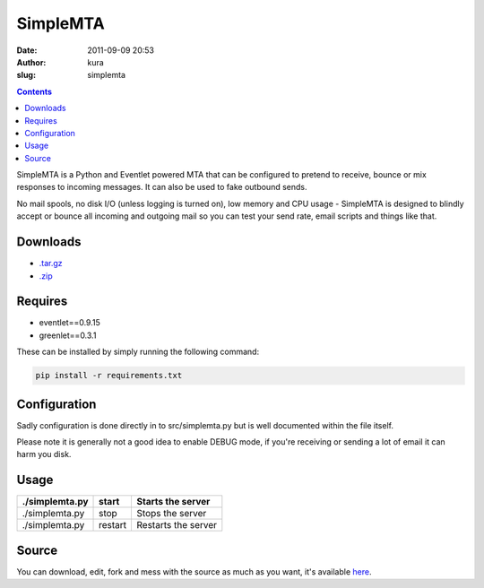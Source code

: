 SimpleMTA
#########
:date: 2011-09-09 20:53
:author: kura
:slug: simplemta

.. contents::
    :backlinks: none

SimpleMTA is a Python and Eventlet powered MTA that can be configured to pretend to receive, bounce or mix responses to incoming messages. It can also be used to fake outbound sends.

No mail spools, no disk I/O (unless logging is turned on), low memory and CPU usage - SimpleMTA is designed to blindly accept or bounce all incoming and outgoing mail so you can test your send rate, email scripts and things like that.

Downloads
=========

- `.tar.gz`_
- `.zip`_

.. _.tar.gz: https://github.com/kura/simplemta/tarball/master
.. _.zip: https://github.com/kura/simplemta/zipball/master

Requires
========

- eventlet==0.9.15
- greenlet==0.3.1

These can be installed by simply running the following command:

.. code:: bash

    pip install -r requirements.txt

Configuration
=============

Sadly configuration is done directly in to src/simplemta.py but is well documented within the file itself.

Please note it is generally not a good idea to enable DEBUG mode, if you're receiving or sending a lot of email it can harm you disk.

Usage
=====

+----------------+---------+---------------------+
| ./simplemta.py | start   | Starts the server   |
+================+=========+=====================+
| ./simplemta.py | stop    | Stops the server    |
+----------------+---------+---------------------+
| ./simplemta.py | restart | Restarts the server |
+----------------+---------+---------------------+

Source
======

You can download, edit, fork and mess with the source as much as you want, it's available `here`_.

.. _here: https://github.com/kura/simplemta

